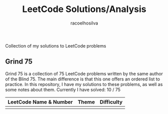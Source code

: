 #+TITLE: LeetCode Solutions/Analysis
#+AUTHOR: racoelhosilva
#+DESCRIPTION: Collection of my solutions to LeetCode problems
#+STARTUP: showeverything

Collection of my solutions to LeetCode problems

** Grind 75

Grind 75 is a collection of 75 LeetCode problems written by the same author of the Blind 75. The main difference is that this one offers an ordered list to practice.
In this repository, I have my solutions to these problems, as well as some notes about them.
Currently I have solved: 10 / 75

|------------------------+-------+------------|
| LeetCode Name & Number | Theme | Difficulty |
|------------------------+-------+------------|
|                        |       |            |
|------------------------+-------+------------|

